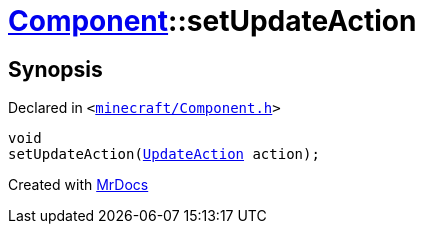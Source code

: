 [#Component-setUpdateAction]
= xref:Component.adoc[Component]::setUpdateAction
:relfileprefix: ../
:mrdocs:


== Synopsis

Declared in `&lt;https://github.com/PrismLauncher/PrismLauncher/blob/develop/launcher/minecraft/Component.h#L109[minecraft&sol;Component&period;h]&gt;`

[source,cpp,subs="verbatim,replacements,macros,-callouts"]
----
void
setUpdateAction(xref:UpdateAction.adoc[UpdateAction] action);
----



[.small]#Created with https://www.mrdocs.com[MrDocs]#
